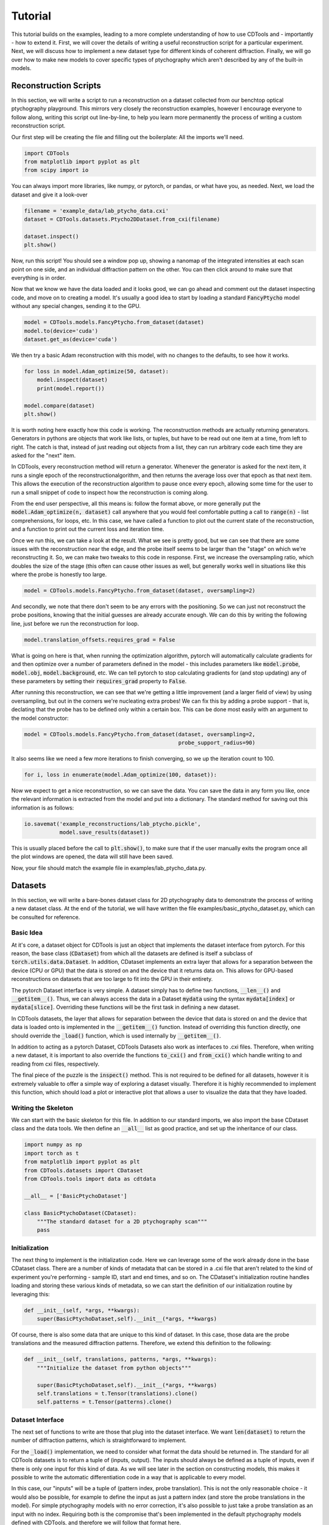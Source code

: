 Tutorial
========

This tutorial builds on the examples, leading to a more complete understanding of how to use CDTools and - importantly - how to extend it. First, we will cover the details of writing a useful reconstruction script for a particular experiment. Next, we will discuss how to implement a new dataset type for different kinds of coherent diffraction. Finally, we will go over how to make new models to cover specific types of ptychography which aren't described by any of the built-in models.


Reconstruction Scripts
----------------------

In this section, we will write a script to run a reconstruction on a dataset collected from our benchtop optical ptychography playground. This mirrors very closely the reconstruction examples, however I encourage everyone to follow along, writing this script out line-by-line, to help you learn more permanently the process of writing a custom reconstruction script.

Our first step will be creating the file and filling out the boilerplate: All the imports we'll need.

.. code-block:: python

   import CDTools
   from matplotlib import pyplot as plt
   from scipy import io


You can always import more libraries, like numpy, or pytorch, or pandas, or what have you, as needed. Next, we load the dataset and give it a look-over


.. code-block:: python

   filename = 'example_data/lab_ptycho_data.cxi'
   dataset = CDTools.datasets.Ptycho2DDataset.from_cxi(filename)

   dataset.inspect()
   plt.show()

Now, run this script! You should see a window pop up, showing a nanomap of the integrated intensities at each scan point on one side, and an individual diffraction pattern on the other. You can then click around to make sure that everything is in order.

Now that we know we have the data loaded and it looks good, we can go ahead and comment out the dataset inspecting code, and move on to creating a model. It's usually a good idea to start by loading a standard :code:`FancyPtycho` model without any special changes, sending it to the GPU.

.. code-block:: python
		
   model = CDTools.models.FancyPtycho.from_dataset(dataset)
   model.to(device='cuda')
   dataset.get_as(device='cuda')


We then try a basic Adam reconstruction with this model, with no changes to the defaults, to see how it works. 

.. code-block:: python

   for loss in model.Adam_optimize(50, dataset):
       model.inspect(dataset)
       print(model.report())

   model.compare(dataset)
   plt.show()


It is worth noting here exactly how this code is working. The reconstruction methods are actually returning generators. Generators in pythons are objects that work like lists, or tuples, but have to be read out one item at a time, from left to right. The catch is that, instead of just reading out objects from a list, they can run arbitrary code each time they are asked for the "next" item.

In CDTools, every reconstruction method will return a generator. Whenever the generator is asked for the next item, it runs a single epoch of the reconstructionalgorithm, and then returns the average loss over that epoch as that next item. This allows the execution of the reconstruction algorithm to pause once every epoch, allowing some time for the user to run a small snippet of code to inspect how the reconstruction is coming along.

From the end user perspective, all this means is: follow the format above, or more generally put the :code:`model.Adam_optimize(n, dataset)` call anywhere that you would feel comfortable putting a call to :code:`range(n)` - list comprehensions, for loops, etc. In this case, we have called a function to plot out the current state of the reconstruction, and a function to print out the current loss and iteration time.

Once we run this, we can take a look at the result. What we see is pretty good, but we can see that there are some issues with the reconstruction near the edge, and the probe itself seems to be larger than the "stage" on which we're reconstructing it. So, we can make two tweaks to this code in response. First, we increase the oversampling ratio, which doubles the size of the stage (this often can cause other issues as well, but generally works well in situations like this where the probe is honestly too large.

.. code-block:: python

   model = CDTools.models.FancyPtycho.from_dataset(dataset, oversampling=2)


And secondly, we note that there don't seem to be any errors with the positioning. So we can just not reconstruct the probe positions, knowing that the initial guesses are already accurate enough. We can do this by writing the following line, just before we run the reconstruction for loop.

.. code-block:: python
		
   model.translation_offsets.requires_grad = False

What is going on here is that, when running the optimization algorithm, pytorch will automatically calculate gradients for and then optimize over a number of parameters defined in the model - this includes parameters like :code:`model.probe`, :code:`model.obj`, :code:`model.background`, etc. We can tell pytorch to stop calculating gradients for (and stop updating) any of these parameters by setting their :code:`requires_grad` property to :code:`False`.

After running this reconstruction, we can see that we're getting a little improvement (and a larger field of view) by using oversampling, but out in the corners we're nucleating extra probes! We can fix this by adding a probe support - that is, declating that the probe has to be defined only within a certain box. This can be done most easily with an argument to the model constructor:

.. code-block:: python
   
   model = CDTools.models.FancyPtycho.from_dataset(dataset, oversampling=2,
                                                   probe_support_radius=90)


It also seems like we need a few more iterations to finish converging, so we up the iteration count to 100.

.. code-block:: python

   for i, loss in enumerate(model.Adam_optimize(100, dataset)):
						   

Now we expect to get a nice reconstruction, so we can save the data. You can save the data in any form you like, once the relevant information is extracted from the model and put into a dictionary. The standard method for saving out this information is as follows:

.. code-block:: python

   io.savemat('example_reconstructions/lab_ptycho.pickle',
              model.save_results(dataset))

This is usually placed before the call to :code:`plt.show()`, to make sure that if the user manually exits the program once all the plot windows are opened, the data will still have been saved.

Now, your file should match the example file in examples/lab_ptycho_data.py. 


Datasets
--------

In this section, we will write a bare-bones dataset class for 2D ptychography data to demonstrate the process of writing a new dataset class. At the end of the tutorial, we will have written the file examples/basic_ptycho_dataset.py, which can be consulted for reference.

Basic Idea
++++++++++

At it's core, a dataset object for CDTools is just an object that implements the dataset interface from pytorch. For this reason, the base class (:code:`CDataset`) from which all the datasets are defined is itself a subclass of :code:`torch.utils.data.Dataset`. In addition, CDataset implements an extra layer that allows for a separation between the device (CPU or GPU) that the data is stored on and the device that it returns data on. This allows for GPU-based reconstructions on datasets that are too large to fit into the GPU in their entirety.

The pytorch Dataset interface is very simple. A dataset simply has to define two functions, :code:`__len__()` and :code:`__getitem__()`. Thus, we can always access the data in a Dataset :code:`mydata` using the syntax :code:`mydata[index]` or :code:`mydata[slice]`. Overriding these functions will be the first task in defining a new dataset.

In CDTools datasets, the layer that allows for separation between the device that data is stored on and the device that data is loaded onto is implemented in the :code:`__getitem__()` function. Instead of overriding this function directly, one should override the :code:`_load()` function, which is used internally by :code:`__getitem__()`.

In addition to acting as a pytorch Dataset, CDTools Datasets also work as interfaces to .cxi files. Therefore, when writing a new dataset, it is important to also override the functions :code:`to_cxi()` and :code:`from_cxi()` which handle writing to and reading from cxi files, respectively.

The final piece of the puzzle is the :code:`inspect()` method. This is not required to be defined for all datasets, however it is extremely valuable to offer a simple way of exploring a dataset visually. Therefore it is highly recommended to implement this function, which should load a plot or interactive plot that allows a user to visualize the data that they have loaded.

Writing the Skeleton
++++++++++++++++++++

We can start with the basic skeleton for this file. In addition to our standard imports, we also import the base CDataset class and the data tools. We then define an :code:`__all__` list as good practice, and set up the inheritance of our class.

.. code-block:: python

  
    import numpy as np
    import torch as t
    from matplotlib import pyplot as plt
    from CDTools.datasets import CDataset
    from CDTools.tools import data as cdtdata

    __all__ = ['BasicPtychoDataset']

    class BasicPtychoDataset(CDataset):
        """The standard dataset for a 2D ptychography scan"""
        pass


Initialization
++++++++++++++

The next thing to implement is the initialization code. Here we can leverage some of the work already done in the base CDataset class. There are a number of kinds of metadata that can be stored in a .cxi file that aren't related to the kind of experiment you're performing - sample ID, start and end times, and so on. The CDataset's initialization routine handles loading and storing these various kinds of metadata, so we can start the definition of our initialization routine by leveraging this:

.. code-block:: python

    def __init__(self, *args, **kwargs):
        super(BasicPtychoDataset,self).__init__(*args, **kwargs)


Of course, there is also some data that are unique to this kind of dataset. In this case, those data are the probe translations and the measured diffraction patterns. Therefore, we extend this definition to the following:

.. code-block:: python

    def __init__(self, translations, patterns, *args, **kwargs):
        """Initialize the dataset from python objects"""

        super(BasicPtychoDataset,self).__init__(*args, **kwargs)
        self.translations = t.Tensor(translations).clone()
        self.patterns = t.Tensor(patterns).clone()


Dataset Interface
+++++++++++++++++

The next set of functions to write are those that plug into the dataset interface. We want :code:`len(dataset)` to return the number of diffraction patterns, which is straightforward to implement.

For the :code:`_load()` implementation, we need to consider what format the data should be returned in. The standard for all CDTools datasets is to return a tuple of (inputs, output). The inputs should always be defined as a tuple of inputs, even if there is only one input for this kind of data. As we will see later in the section on constructing models, this makes it possible to write the automatic differentiation code in a way that is applicable to every model.

In this case, our "inputs" will be a tuple of (pattern index, probe translation). This is not the only reasonable choice - it would also be possible, for example to define the input as just a pattern index (and store the probe translations in the model). For simple ptychography models with no error correction, it's also possible to just take a probe translation as an input with no index. Requiring both is the compromise that's been implemented in the default ptychography models defined with CDTools, and therefore we will follow that format here.

.. code-block:: python

    def __len__(self):
        return self.patterns.shape[0]

    def _load(self, index):
        return (index, self.translations[index]), self.patterns[index]

Remember that it's not needed to worry about what device or datatype the data is stored as here, as the relevant conversions will be performed by the :code:`__getitem()` method defined in the superclass. However, we do generally implement a method, :code:`to()`, that moves the data back and forth between devices and datatypes. This lets a user speed up data loading onto the GPU by preloading the data, for example - provided there is enough space.

.. code-block:: python

    def to(self, *args, **kwargs):
        """Sends the relevant data to the given device and dtype"""
        super(BasicPtychoDataset,self).to(*args,**kwargs)
        self.translations = self.translations.to(*args, **kwargs)
        self.patterns = self.patterns.to(*args, **kwargs)

Here we can see that we first make sure to call the superclass function to handle sending any information (such as a pixel mask, or detector background) that would have been defined in CDataset to the relevant device. Then we handle the new objects that are defined specifically for this kind of dataset.


Loading and Saving
++++++++++++++++++

Now we turn to writing the tools to load and save data. First, to load the data, we override :code:`from_cxi()`, which is a factory method. In this case, we start by using the superclass to load the metadata. Then we explicitly load in and add the data that's specific to this dataset class

.. code-block:: python

    @classmethod
    def from_cxi(cls, cxi_file):
        """Generates a new CDataset from a .cxi file directly"""

        # Generate a base dataset
        dataset = CDataset.from_cxi(cxi_file)
        # Mutate the class to this subclass (BasicPtychoDataset)
        dataset.__class__ = cls

        # Load the data that is only relevant for this class
        patterns, axes = cdtdata.get_data(cxi_file)
        translations = cdtdata.get_ptycho_translations(cxi_file)

        # And now re-add it
        dataset.translations = t.Tensor(translations).clone()
        dataset.patterns = t.Tensor(patterns).clone()

        return dataset


Now to save the data, we override :code:`to_cxi()`, in a fairly self-explanatory way.

.. code-block:: python

    def to_cxi(self, cxi_file):
        """Saves out a BasicPtychoDataset as a .cxi file"""

        super(BasicPtychoDataset,self).to_cxi(cxi_file)
        cdtdata.add_data(cxi_file, self.patterns, axes=self.axes)
        cdtdata.add_ptycho_translations(cxi_file, self.translations)

Note that these functions should be defined to work on h5py file objects representing the .cxi files (.cxi files are just .h5 files with a special formatting).


Inspecting
++++++++++

The final piece of the puzzle is writing a function to look at your data! This is an important thing to work on for a dataset class that you intend to use regularly, as being able to easily peruse your raw data has incalculable value. Here, we satisfy ourselves with just plotting a random diffraction pattern.

.. code-block:: python

    def inspect(self):
        """Plots a random diffraction pattern"""

        index = np.random.randint(len(self))
        plt.figure()
        plt.imshow(self.patterns[index,:,:].cpu().numpy())


Notes
+++++

This is a bare-bones class, set up to demonstrate the minimum neccessary to develop a new type of dataset class. As a result, it doesn't implement a number of things that are useful or valuable in practice (and which the default Ptycho2DDataset does implement). That includes a useful data inspector, the ability to load datasets directly from filenames, and default tweaks to how metadata such as backgrounds and masks are loaded.

	
Models
------

In this section, we will write a basic model for 2D ptychography reconstructions. At the end of this tutorial, we will have written the class defined in examples/simple_ptycho_model.py


Basic Idea
++++++++++

Just like CDTools Datasets subclass pytorch Datasets, CDTools models subclass pytorch modules (yes, I know they are different words - we use the word "model" in CDTools to conform to usage in the world of ptychography/CDI). The major difference is that the base CDTools models also contains a few standard methods to run automatic differentiation reconstructions on itself. This isn't necessarily the cleanest or most portable approach, but we've found that it feels very natural from the perspective of an end user interacting with the toolbox only through some basic reconstruction scripts.

The models themselves have a :code:`model.forward()` function which contains the real meat. In any CDTools model, this forward function takes in a set of parameters describing the specific diffraction pattern to simulate, and outputs a simulated diffraction pattern. The inputs could be as simple as a diffraction pattern index, or could explicitly include other information like the probe position.

In practice, the forward model is defined in the top level :code:`CDIModel` class from which all other models are derived. The definition is quite simple:

.. code-block:: python
		
    def forward(self, *args):
        return self.measurement(self.forward_propagator(self.interaction(*args)))

So we can see that to fully implement this forward model, we have to define the three functions :code:`model.interaction()`, :code:`model.forward_propagator()`, and :code:`model.measurement()`, which simulate conceptual stages in the diffraction process.

Beyond the basic model definition, a few other tools need to be defined. The model has to be able to create itself from a dataset, has to have a loss function defined for use with automtic differentiation, has to know how to plot out it's progress, and has to be able to save out the results of a reconstruction. The details of how to implement all of this in a model are shown below.


Writing the Skeleton
++++++++++++++++++++

Once again, we start with the basic skeleton

.. code-block:: python

    import numpy as np
    import torch as t
    from CDTools.models import CDIModel
    from CDTools import tools

    __all__ = ['SimplePtycho']

    class SimplePtycho(CDIModel):
        """A simple ptychography model for exploring ideas and extensions"""
        pass

Note that we imported the full tools package, as we will find ourselves using many low-level functions defined there to implement the model.


Initialization from Python
++++++++++++++++++++++++++

Two initialization functions need to be written. First, we write the :code:`__init__()` function, which initializes the model from a collection of python objects describing the system. We then write an initializer that creates a model using a dataset to define the various parameters.

It's important to note that there's not requirement for what the arguments to the initialization function of any particular model should be, only that they contain enough information to run the simulations! It should be chosen in a model-by-model way to allow for the most transparent code.

.. code-block:: python

    def __init__(self, probe_basis, probe_guess, obj_guess,
                 min_translation = [0,0]):

        # We have to initialize the Module
        super(SimplePtycho,self).__init__()
	
        # We first save the relevant information
        self.min_translation = t.Tensor(min_translation)
        self.probe_basis = t.Tensor(probe_basis)

        # We rescale the probe so it learns at the same rate as the object
        self.probe_norm = t.max(t.abs(probe_guess).to(t.float32))
        self.probe = t.nn.Parameter(probe_guess.to(t.complex64)
                                    / self.probe_norm)
        self.obj = t.nn.Parameter(obj_guess.to(t.complex64))
		

Here, we chose to define the model based on a basis matrix describing the probe array, an initial guess at the probe, and an initial object. In addition, an optional offset for the translations is included. 

The first part of this initialization is quite straightforward - we create some tensors for the minimum translation and the probe basis. But then, the next two pieces of information that we save are defined as :code:`t.nn.Parameter` objects, not Tensors! Parameters are different from Tensors in two ways.

The first way that they are different is that, by default, they have the :code:`requires_grad` flag set to :code:`True`, which means that the information needed for gradient calculations will be stored on every Tensor that results from a calculation including a Parameter. The second difference is that, when a Parameter is added to a Module, the Module adds that parameter to a list, which can be accessed by calling :code:`module.parameters()`.

The key here is that the model itself is subclassing a pytorch Module. So, every parameter that we will attempt to reconstruct, we add to the CDTools model as a Parameter. This way, the model automatically knows which variables to update with gradient descent, and which to keep as they are. Here, we only need to reconstruct the probe and object.

One final note is that we actually store a scaled version of the probe. This is a hack. It is simply because the Adam optimization method, which is the most commonly used, uses learning rates that scale with the amplitude of the parameter, rather than with the amplitude of it's gradients. Unti pytorch implements separate parameter-group learning rates in Adam, rescaling all the parameters to have a typical amplitude near 1 is the best way to get well-behaved reconstructions.


Initialization from Dataset
+++++++++++++++++++++++++++

To initialize the object from a dataset, we need to start by extracting the relevant information from the dataset. Then we can simply call the constructor we defined earlier.

.. code-block:: python
		
    @classmethod
    def from_dataset(cls, dataset):
        # First, load the information from the dataset
        wavelength = dataset.wavelength
        det_basis = dataset.detector_geometry['basis']
        det_shape = dataset[0][1].shape
        distance = dataset.detector_geometry['distance']
	(indices, translations), patterns = dataset[:]

	# Then, generate the probe geometry
        ewg = tools.initializers.exit_wave_geometry
        probe_basis, probe_shape, det_slice =  ewg(det_basis,
                                                   det_shape,
                                                   wavelength,
                                                   distance,
						   opt_for_fft=False)

        # Next generate the object geometry
        pix_translations = tools.interactions.translations_to_pixel(
            probe_basis, translations)
        obj_size, min_translation = tools.initializers.calc_object_setup(
            probe_shape, pix_translations)

        # Finally, initialize the probe and  object using this information
        probe = tools.initializers.SHARP_style_probe(dataset,
                                                     probe_shape,
                                                     det_slice)

        obj = t.ones(obj_size, dtype=t.complex64)

        return cls(probe_basis, probe, obj, min_translation=min_translation)
    

Here, we start by pulling the basic geometric information from the dataset. Then, we use a number of the basic tools to do calculations such as finding the probe basis from the detector geometry, or calculating how big our object array should be.

Once we have the basic setup ready, we then use one of the initialization functions - in this case, :code:`tools.initializers.SHARP_style_probe`, to find a sensible initialization for the probe. This particular initialization is based on the approach used in the SHARP package. Once all the needed information has been collected, we initialize the object.


The Forward Model
+++++++++++++++++

First, we have to implement the interaction model. This function should take the inputs defining the specific diffraction pattern or collection of patterns, and return an exit wave or set of exit waves that would be expected from that set of inputs. This models the interaction of the probe with the sample

.. code-block:: python

    def interaction(self, index, translations):
        pix_trans = tools.interactions.translations_to_pixel(self.probe_basis,
                                                             translations)
        pix_trans -= self.min_translation
        return tools.interactions.ptycho_2D_round(self.probe_norm * self.probe,
                                                  self.obj,
                                                  pix_trans)


Here, we take input in the form of an index and a translation. Note that this has to match the format that is output by the associated datasets that we will use for reconstruction.

We start by mapping the translation, given in real space, into pixel coordinates. Then, we use an "off-the-shelf" interaction model - :code:`ptycho_2d_round`, which models a standard 2D ptychography interaction, but rounds the translations to the nearest whole pixel (does not attempt subpixel translations).

The next three definitions amount to just choosing an off-the-shelf function to simulate each step in the chain.

.. code-block:: python

    def forward_propagator(self, wavefields):
        return tools.propagators.far_field(wavefields)

    def measurement(self, wavefields):
        return tools.measurements.intensity(wavefields)

    def loss(self, sim_data, real_data):
        return tools.losses.amplitude_mse(real_data, sim_data)


The forward propagator maps the exit wave to the wave at the surface of the detector, here using a far-field propagator. The measurement maps that exit wave to a measured pixel value, and the loss defines a loss function to attempt to minimize. The loss function we've chosen - the amplitude mean squared error - is the most broadly applicable one.


Device Management
+++++++++++++++++

Next we need to implement a :code:`to()` function, just like we did in the dataset, to allow the entire model to be moved between the GPU and CPU.

.. code-block:: python

    def to(self, *args, **kwargs):
        super(SimplePtycho, self).to(*args, **kwargs)
        self.min_translation = self.min_translation.to(*args,**kwargs)
        self.probe_basis = self.probe_basis.to(*args,**kwargs)
        self.probe_norm = self.probe_norm.to(*args,**kwargs)

We start by calling the same function for the superclass, which will take care of moving every parameter attached to the model. Then we manually take care of moving over the other variables which, while not being updated in the gradient descent, still need to be moved over to the new device!


Plotting
++++++++

The base CDIModel class has a function, :code:`model.inspect()`, which looks for a class variable called :code:`plot_list` and plots everything contained within. The plot list should be formatted as a list of tuples, with each tuple containing:

* The title of the plot
* A function that takes in the model and generates the relevant plot
* Optional, a function that takes in the model and returns whether or not the plot should be generated
  
.. code-block:: python

    plot_list = [
        ('Probe Amplitude',
         lambda self, fig: tools.plotting.plot_amplitude(self.probe, fig=fig, basis=self.probe_basis)),
        ('Probe Phase',
         lambda self, fig: tools.plotting.plot_phase(self.probe, fig=fig, basis=self.probe_basis)),
        ('Object Amplitude',
         lambda self, fig: tools.plotting.plot_amplitude(self.obj, fig=fig, basis=self.probe_basis)),
        ('Object Phase',
         lambda self, fig: tools.plotting.plot_phase(self.obj, fig=fig, basis=self.probe_basis))
    ]


In this case, we've made use of the convenience plotting functions defined in :code:`tools.plotting`.


Saving
++++++

At the moment, there is no consistent way to save out the results across the board. However, a function :code:`save_results()` should be defined, which should save out the results of the reconstruction into some reasonably formatted python object. Here we return a dictionary with the probe and object:

.. code-block:: python

    def save_results(self):
        probe = self.probe.detach().cpu().numpy()
        probe = probe * self.probe_norm.detach().cpu().numpy()
        obj = self.obj.detach().cpu().numpy()
        return {'probe':probe,'obj':obj}


Testing
+++++++

We can test this model with a simple script, shown below. By filling in the backend here, we've been able to create a ptychography model that can be accessed and used in reconstructions via the same interface as the models we discussed in the examples section.

.. code-block:: python

    from basic_ptycho_dataset import BasicPtychoDataset
    from h5py import File
    from matplotlib import pyplot as plt
    
    filename = 'example_data/lab_ptycho_data.cxi'
    with File(filename, 'r') as f:
        dataset = BasicPtychoDataset.from_cxi(f)

        
    model = SimplePtycho.from_dataset(dataset)
    
    model.to(device='cuda')
    dataset.get_as(device='cuda')

    for loss in model.Adam_optimize(100, dataset):
        model.inspect(dataset)
        print(model.report())
    
    model.compare(dataset)
    plt.show()


Happy modeling!
